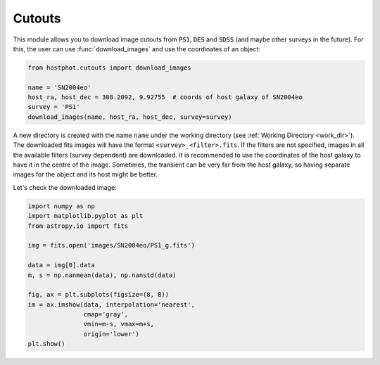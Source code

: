 .. _cutouts_example:

Cutouts
=======

This module allows you to download image cutouts from :code:`PS1`, :code:`DES` and :code:`SDSS` (and maybe other surveys in the future). For this, the user can use :func:`download_images` and use the coordinates of an object:

.. code:: python

	from hostphot.cutouts import download_images

	name = 'SN2004eo'
	host_ra, host_dec = 308.2092, 9.92755  # coords of host galaxy of SN2004eo
	survey = 'PS1'
	download_images(name, host_ra, host_dec, survey=survey)

A new directory is created with the name ``name`` under the working directory (see :ref:`Working Directory <work_dir>`). The downloaded fits images will have the format ``<survey>_<filter>.fits``. If the filters are not specified, images in all the available filters (survey dependent) are downloaded. It is recommended to use the coordinates of the host galaxy to have it in the centre of the image. Sometimes, the transient can be very far from the host galaxy, so having separate images for the object and its host might be better.

Let's check the downloaded image:

.. code:: python

	import numpy as np
	import matplotlib.pyplot as plt
	from astropy.io import fits

	img = fits.open('images/SN2004eo/PS1_g.fits')

	data = img[0].data
	m, s = np.nanmean(data), np.nanstd(data)

	fig, ax = plt.subplots(figsize=(8, 8))
	im = ax.imshow(data, interpolation='nearest',
		       cmap='gray',
		       vmin=m-s, vmax=m+s,
		       origin='lower')
	plt.show()

.. image:: static/SN2004eo.png
